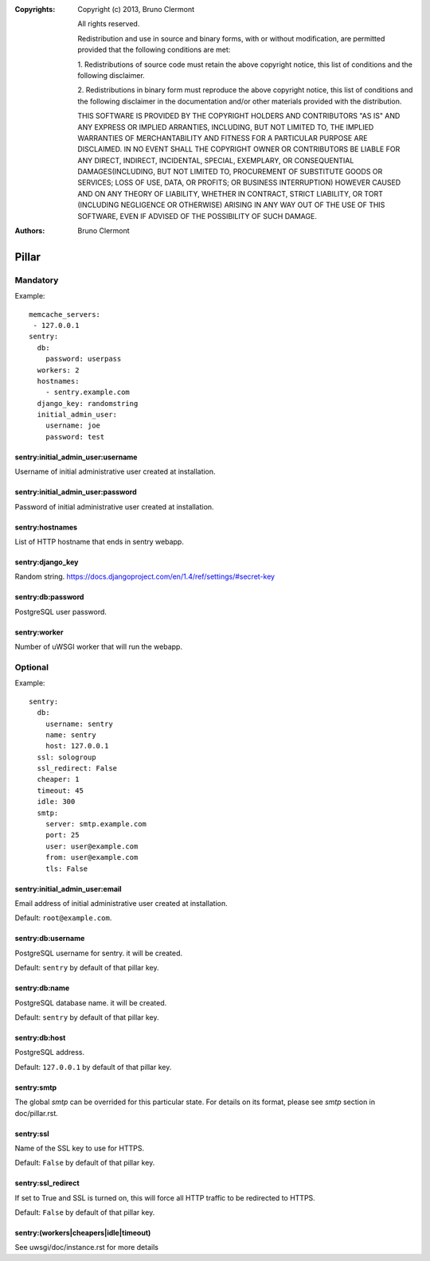 :Copyrights: Copyright (c) 2013, Bruno Clermont

             All rights reserved.

             Redistribution and use in source and binary forms, with or without
             modification, are permitted provided that the following conditions
             are met:

             1. Redistributions of source code must retain the above copyright
             notice, this list of conditions and the following disclaimer.

             2. Redistributions in binary form must reproduce the above
             copyright notice, this list of conditions and the following
             disclaimer in the documentation and/or other materials provided
             with the distribution.

             THIS SOFTWARE IS PROVIDED BY THE COPYRIGHT HOLDERS AND CONTRIBUTORS
             "AS IS" AND ANY EXPRESS OR IMPLIED ARRANTIES, INCLUDING, BUT NOT
             LIMITED TO, THE IMPLIED WARRANTIES OF MERCHANTABILITY AND FITNESS
             FOR A PARTICULAR PURPOSE ARE DISCLAIMED. IN NO EVENT SHALL THE
             COPYRIGHT OWNER OR CONTRIBUTORS BE LIABLE FOR ANY DIRECT, INDIRECT,
             INCIDENTAL, SPECIAL, EXEMPLARY, OR CONSEQUENTIAL DAMAGES(INCLUDING,
             BUT NOT LIMITED TO, PROCUREMENT OF SUBSTITUTE GOODS OR SERVICES;
             LOSS OF USE, DATA, OR PROFITS; OR BUSINESS INTERRUPTION) HOWEVER
             CAUSED AND ON ANY THEORY OF LIABILITY, WHETHER IN CONTRACT, STRICT
             LIABILITY, OR TORT (INCLUDING NEGLIGENCE OR OTHERWISE) ARISING IN
             ANY WAY OUT OF THE USE OF THIS SOFTWARE, EVEN IF ADVISED OF THE
             POSSIBILITY OF SUCH DAMAGE.
:Authors: - Bruno Clermont

Pillar
======

Mandatory
---------

Example::

  memcache_servers:
   - 127.0.0.1
  sentry:
    db:
      password: userpass
    workers: 2
    hostnames:
      - sentry.example.com
    django_key: randomstring
    initial_admin_user:
      username: joe
      password: test

sentry:initial_admin_user:username
~~~~~~~~~~~~~~~~~~~~~~~~~~~~~~~~~~

Username of initial administrative user created at installation.

sentry:initial_admin_user:password
~~~~~~~~~~~~~~~~~~~~~~~~~~~~~~~~~~

Password of initial administrative user created at installation.

sentry:hostnames
~~~~~~~~~~~~~~~~

List of HTTP hostname that ends in sentry webapp.

sentry:django_key
~~~~~~~~~~~~~~~~~

Random string.
https://docs.djangoproject.com/en/1.4/ref/settings/#secret-key

sentry:db:password
~~~~~~~~~~~~~~~~~~

PostgreSQL user password.

sentry:worker
~~~~~~~~~~~~~

Number of uWSGI worker that will run the webapp.

Optional
--------

Example::

  sentry:
    db:
      username: sentry
      name: sentry
      host: 127.0.0.1
    ssl: sologroup
    ssl_redirect: False
    cheaper: 1
    timeout: 45
    idle: 300
    smtp:
      server: smtp.example.com
      port: 25
      user: user@example.com
      from: user@example.com
      tls: False

sentry:initial_admin_user:email
~~~~~~~~~~~~~~~~~~~~~~~~~~~~~~~

Email address of initial administrative user created at installation.

Default: ``root@example.com``.

sentry:db:username
~~~~~~~~~~~~~~~~~~

PostgreSQL username for sentry. it will be created.

Default: ``sentry`` by default of that pillar key.

sentry:db:name
~~~~~~~~~~~~~~

PostgreSQL database name. it will be created.

Default: ``sentry`` by default of that pillar key.

sentry:db:host
~~~~~~~~~~~~~~

PostgreSQL address.

Default: ``127.0.0.1`` by default of that pillar key.

sentry:smtp
~~~~~~~~~~~

The global `smtp` can be overrided for this particular state.
For details on its format, please see `smtp` section in doc/pillar.rst.

sentry:ssl
~~~~~~~~~~

Name of the SSL key to use for HTTPS.

Default: ``False`` by default of that pillar key.

sentry:ssl_redirect
~~~~~~~~~~~~~~~~~~~

If set to True and SSL is turned on,
this will force all HTTP traffic to be redirected to HTTPS.

Default: ``False`` by default of that pillar key.

sentry:(workers|cheapers|idle|timeout)
~~~~~~~~~~~~~~~~~~~~~~~~~~~~~~~~~~~~~~

See uwsgi/doc/instance.rst for more details
